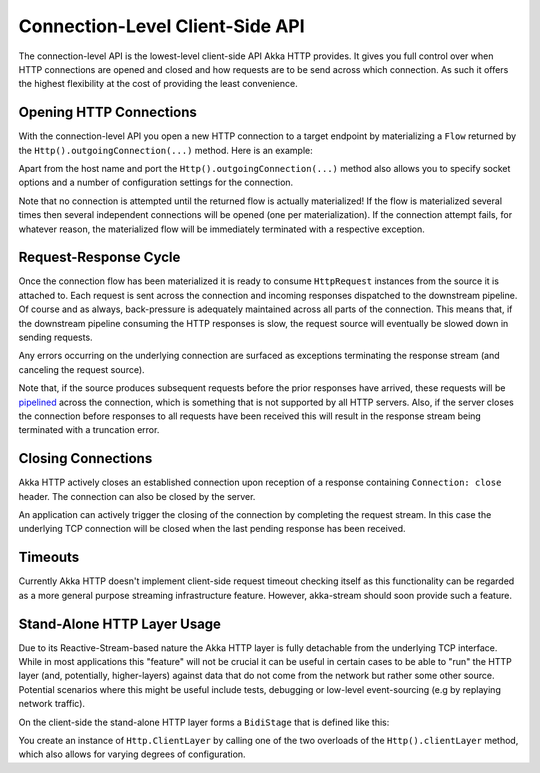 .. _connection-level-api:

Connection-Level Client-Side API
================================

The connection-level API is the lowest-level client-side API Akka HTTP provides. It gives you full control over when
HTTP connections are opened and closed and how requests are to be send across which connection. As such it offers the
highest flexibility at the cost of providing the least convenience.


Opening HTTP Connections
------------------------

With the connection-level API you open a new HTTP connection to a target endpoint by materializing a ``Flow``
returned by the ``Http().outgoingConnection(...)`` method. Here is an example:

.. includecode:: ../../code/docs/http/scaladsl/HttpClientExampleSpec.scala
   :include: outgoing-connection-example

Apart from the host name and port the ``Http().outgoingConnection(...)`` method also allows you to specify socket options
and a number of configuration settings for the connection.

Note that no connection is attempted until the returned flow is actually materialized! If the flow is materialized
several times then several independent connections will be opened (one per materialization).
If the connection attempt fails, for whatever reason, the materialized flow will be immediately terminated with a
respective exception.


Request-Response Cycle
----------------------

Once the connection flow has been materialized it is ready to consume ``HttpRequest`` instances from the source it is
attached to. Each request is sent across the connection and incoming responses dispatched to the downstream pipeline.
Of course and as always, back-pressure is adequately maintained across all parts of the
connection. This means that, if the downstream pipeline consuming the HTTP responses is slow, the request source will
eventually be slowed down in sending requests.

Any errors occurring on the underlying connection are surfaced as exceptions terminating the response stream (and
canceling the request source).

Note that, if the source produces subsequent requests before the prior responses have arrived, these requests will be
pipelined__ across the connection, which is something that is not supported by all HTTP servers.
Also, if the server closes the connection before responses to all requests have been received this will result in the
response stream being terminated with a truncation error.

__ http://en.wikipedia.org/wiki/HTTP_pipelining


Closing Connections
-------------------

Akka HTTP actively closes an established connection upon reception of a response containing ``Connection: close`` header.
The connection can also be closed by the server.

An application can actively trigger the closing of the connection by completing the request stream. In this case the
underlying TCP connection will be closed when the last pending response has been received.


Timeouts
--------

Currently Akka HTTP doesn't implement client-side request timeout checking itself as this functionality can be regarded
as a more general purpose streaming infrastructure feature.
However, akka-stream should soon provide such a feature.


Stand-Alone HTTP Layer Usage
----------------------------

Due to its Reactive-Stream-based nature the Akka HTTP layer is fully detachable from the underlying TCP
interface. While in most applications this "feature" will not be crucial it can be useful in certain cases to be able
to "run" the HTTP layer (and, potentially, higher-layers) against data that do not come from the network but rather
some other source. Potential scenarios where this might be useful include tests, debugging or low-level event-sourcing
(e.g by replaying network traffic).

On the client-side the stand-alone HTTP layer forms a ``BidiStage`` that is defined like this:

.. includecode2:: /../../akka-http-core/src/main/scala/akka/http/scaladsl/Http.scala
   :snippet: client-layer

You create an instance of ``Http.ClientLayer`` by calling one of the two overloads of the ``Http().clientLayer`` method,
which also allows for varying degrees of configuration.